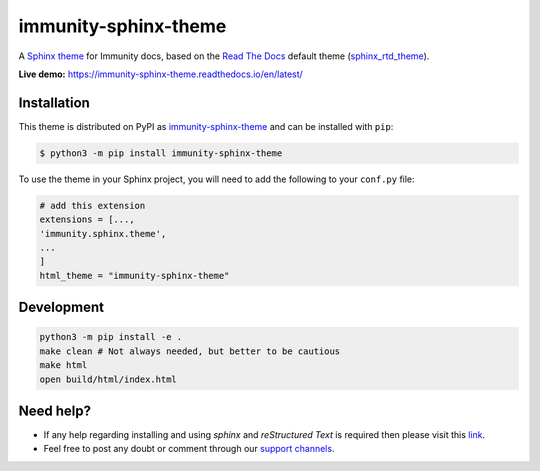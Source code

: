 immunity-sphinx-theme
=====================

A `Sphinx theme`_ for Immunity docs, based on the `Read The Docs`_
default theme (sphinx_rtd_theme_).

**Live demo:** https://immunity-sphinx-theme.readthedocs.io/en/latest/

.. figure:: https://user-images.githubusercontent.com/56113566/221259494-d7f5ecb9-8ed2-4187-a3dc-8ae51ed1d324.png
  :align: center

Installation
------------

This theme is distributed on PyPI as immunity-sphinx-theme_ and can be
installed with ``pip``:

.. code:: console

    $ python3 -m pip install immunity-sphinx-theme

To use the theme in your Sphinx project, you will need to
add the following to your ``conf.py`` file:

.. code:: python

    # add this extension
    extensions = [...,
    'immunity.sphinx.theme',
    ...
    ]
    html_theme = "immunity-sphinx-theme"

Development
-----------

.. code:: bash

    python3 -m pip install -e .
    make clean # Not always needed, but better to be cautious
    make html
    open build/html/index.html

Need help?
----------

- If any help regarding installing and using `sphinx` and
  `reStructured Text` is required then please visit this
  `link <http://www.sphinx-doc.org/en/stable/tutorial.html>`_.

- Feel free to post any doubt or comment through our `support channels
  <http://immunity.org/support.html>`_.

.. _Sphinx theme: https://www.sphinx-doc.org/en/master/development/theming.html
.. _Read The Docs: https://readthedocs.org
.. _sphinx_rtd_theme: https://github.com/readthedocs/sphinx_rtd_theme
.. _immunity-sphinx-theme: https://pypi.org/project/immunity-sphinx-theme/
.. _configuration options: https://sphinx-rtd-theme.readthedocs.io/en/latest/configuring.html
